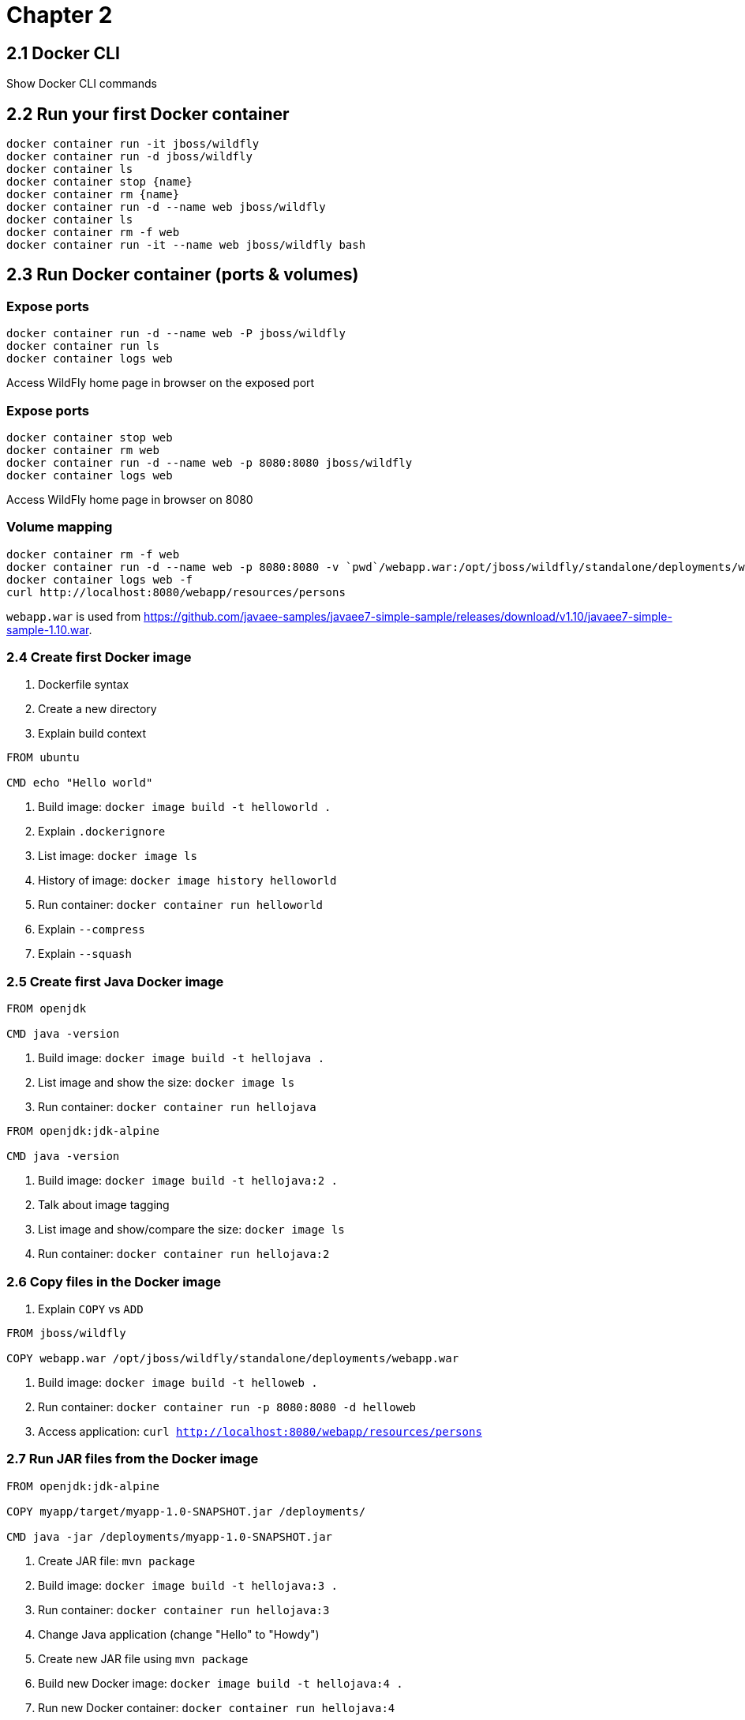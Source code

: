 = Chapter 2

== 2.1 Docker CLI

Show Docker CLI commands

== 2.2 Run your first Docker container

```
docker container run -it jboss/wildfly
docker container run -d jboss/wildfly
docker container ls
docker container stop {name}
docker container rm {name}
docker container run -d --name web jboss/wildfly
docker container ls
docker container rm -f web
docker container run -it --name web jboss/wildfly bash
```

== 2.3 Run Docker container (ports & volumes)

=== Expose ports

```
docker container run -d --name web -P jboss/wildfly
docker container run ls
docker container logs web
```

Access WildFly home page in browser on the exposed port

=== Expose ports

```
docker container stop web
docker container rm web
docker container run -d --name web -p 8080:8080 jboss/wildfly
docker container logs web
```

Access WildFly home page in browser on 8080


=== Volume mapping

```
docker container rm -f web
docker container run -d --name web -p 8080:8080 -v `pwd`/webapp.war:/opt/jboss/wildfly/standalone/deployments/webapp.war jboss/wildfly
docker container logs web -f
curl http://localhost:8080/webapp/resources/persons
```

`webapp.war` is used from https://github.com/javaee-samples/javaee7-simple-sample/releases/download/v1.10/javaee7-simple-sample-1.10.war.

=== 2.4 Create first Docker image

. Dockerfile syntax
. Create a new directory
. Explain build context

```
FROM ubuntu

CMD echo "Hello world"
```

. Build image: `docker image build -t helloworld .`
. Explain `.dockerignore`
. List image: `docker image ls`
. History of image: `docker image history helloworld`
. Run container: `docker container run helloworld`
. Explain `--compress`
. Explain `--squash`

=== 2.5 Create first Java Docker image

```
FROM openjdk

CMD java -version
```

. Build image: `docker image build -t hellojava .`
. List image and show the size: `docker image ls`
. Run container: `docker container run hellojava`

```
FROM openjdk:jdk-alpine

CMD java -version
```

. Build image: `docker image build -t hellojava:2 .`
. Talk about image tagging
. List image and show/compare the size: `docker image ls`
. Run container: `docker container run hellojava:2`

=== 2.6 Copy files in the Docker image

. Explain `COPY` vs `ADD`

```
FROM jboss/wildfly

COPY webapp.war /opt/jboss/wildfly/standalone/deployments/webapp.war
```

. Build image: `docker image build -t helloweb .`
. Run container: `docker container run -p 8080:8080 -d helloweb`
. Access application: `curl http://localhost:8080/webapp/resources/persons`

=== 2.7 Run JAR files from the Docker image

```
FROM openjdk:jdk-alpine

COPY myapp/target/myapp-1.0-SNAPSHOT.jar /deployments/

CMD java -jar /deployments/myapp-1.0-SNAPSHOT.jar
```

. Create JAR file: `mvn package`
. Build image: `docker image build -t hellojava:3 .`
. Run container: `docker container run hellojava:3`
. Change Java application (change "Hello" to "Howdy")
. Create new JAR file using `mvn package`
. Build new Docker image: `docker image build -t hellojava:4 .`
. Run new Docker container: `docker container run hellojava:4`
. Show updated changes

=== 2.8 Other Dockerfile instructions

Slides only

=== 2.9 Docker and Maven

. Check out https://github.com/arun-gupta/docker-java-sample
. Run using CLI: `mvn clean package exec:java`
. Show `pom.xml` and explain DMP
. Build image: `mvn package -Pdocker`
. Show image: `docker image ls`
. Run container: `mvn install -Pdocker`

=== 2.10 Docker and Gradle

. Check out https://github.com/arun-gupta/docker-java-sample
. Run using CLI: `./gradlew build run`
. Show `build.gradle` and explain Docker Gradle Plugin
. Build image: `./gradlew dockerBuildImage`
. Show image: `docker image ls`
. Run container: `./gradlew startContainer`


=== 2.11 Tag and Share Docker Image

. Show tags at https://hub.docker.com/_/openjdk/
. Docker image name format: `<registry>/repo_name:tag`
.. Default value of `<registry>` is `docker.io`

==== Dockerfile

Use Dockerfile:

```
FROM ubuntu:latest

CMD echo "This is v1"
```

==== Image with no name or tag

. Build image: `docker image build .`
. List image: Use `docker image ls` to show the list of images, particular `<none>:<none>` for this image
. Run container: `docker container run <image-id>`, have no name

==== Image with no name and default `latest` tag

. Build image: `docker image build -t helloworld .`
. List image: `docker image ls`, show default `<none>:<none>` is gone, `latest` tag is created
. Run container: `docker container run helloworld` and `docker container run helloworld:latest`

==== Image with name and explicit tag

. Remove image with `latest` tag: `docker image rm -f helloworld`
. Build image: `docker image build -t helloworld:1 .`
. List image: `docker image ls`, show no `latest` tag
. Run container: `docker container run helloworld:1`
. Run `latest` container: `docker container run helloworld` and `docker container run helloworld:latest`

==== Tag versioned image with `latest` tag
. Tag image: `docker image tag helloworld:1 helloworld:latest`
. List images: `docker image ls`, show both tags are available
. Run `latest` container (now works): `docker container run helloworld` and `docker container run helloworld:latest`

==== Is `latest` really latest?

Use Dockerfile:

```
FROM ubuntu:latest

CMD echo "This is v2"
```

. Build image: `docker image build -t helloworld:2 .`
. Run container: `docker container run helloworld:2`
. Run container: `docker container run helloworld` shows v1
. Tag v2 to `latest`: `docker image tag helloworld:2 helloworld:latest`
. Run container: `docker container run helloworld` shows v2 now

==== Push image to Docker Hub

. Push the image without namespace
.. Login to Docker: `docker login`
.. `docker push helloworld:latest` and show the error
. Push the image in namespace
.. Tag image: `docker tag helloworld:latest arungupta/helloworld:latest`
.. Push to Docker Hub: `docker image push arungupta/helloworld:latest`
. Push to local registry
.. Run registry: `docker run -d -p 5000:5000 --restart always --name registry registry:2.6.0`
.. Tag image for local registry: `docker tag helloworld:latest localhost:5000/arungupta/helloworld:latest`
.. Push to local registry: `docker push localhost:5000/arungupta/helloworld:latest`

